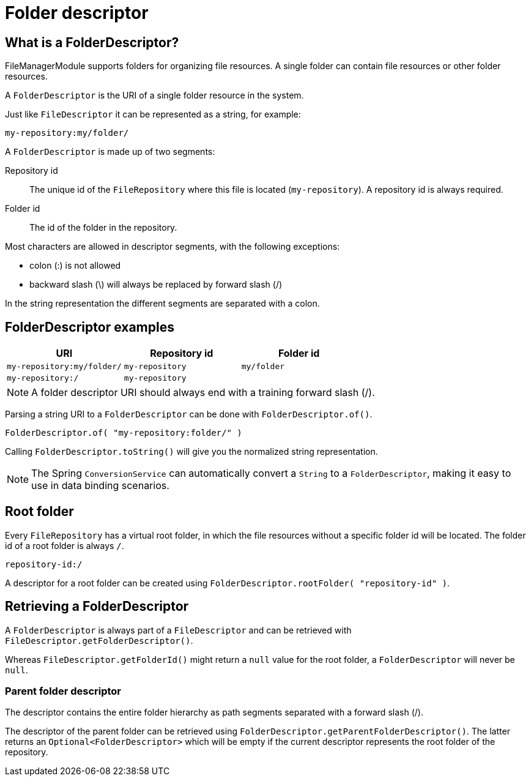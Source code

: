 = Folder descriptor

== What is a FolderDescriptor?
FileManagerModule supports folders for organizing file resources.
A single folder can contain file resources or other folder resources.

A `FolderDescriptor` is the URI of a single folder resource in the system.

Just like `FileDescriptor` it can be represented as a string, for example:

 my-repository:my/folder/

A `FolderDescriptor` is made up of two segments:

Repository id::
The unique id of the `FileRepository` where this file is located (`my-repository`).
A repository id is always required.

Folder id::
The id of the folder in the repository.

Most characters are allowed in descriptor segments, with the following exceptions:

* colon (:) is not allowed
* backward slash (\) will always be replaced by forward slash (/)

In the string representation the different segments are separated with a colon.

== FolderDescriptor examples

|===
|URI |Repository id |Folder id

|`my-repository:my/folder/`
|`my-repository`
|`my/folder`

|`my-repository:/`
|`my-repository`
|

|===

NOTE: A folder descriptor URI should always end with a training forward slash (/).

Parsing a string URI to a `FolderDescriptor` can be done with `FolderDescriptor.of()`.

 FolderDescriptor.of( "my-repository:folder/" )

Calling `FolderDescriptor.toString()` will give you the normalized string representation.

NOTE: The Spring `ConversionService` can automatically convert a `String` to a `FolderDescriptor`, making it easy to use in data binding scenarios.

== Root folder
Every `FileRepository` has a virtual root folder, in which the file resources without a specific folder id will be located.
The folder id of a root folder is always `/`.

 repository-id:/

A descriptor for a root folder can be created using `FolderDescriptor.rootFolder( "repository-id" )`.

== Retrieving a FolderDescriptor
A `FolderDescriptor` is always part of a `FileDescriptor` and can be retrieved with `FileDescriptor.getFolderDescriptor()`.

Whereas `FileDescriptor.getFolderId()` might return a `null` value for the root folder, a `FolderDescriptor` will never be `null`.

=== Parent folder descriptor
The descriptor contains the entire folder hierarchy as path segments separated with a forward slash (/).

The descriptor of the parent folder can be retrieved using `FolderDescriptor.getParentFolderDescriptor()`.
The latter returns an `Optional<FolderDescriptor>` which will be empty if the current descriptor represents the root folder of the repository.
